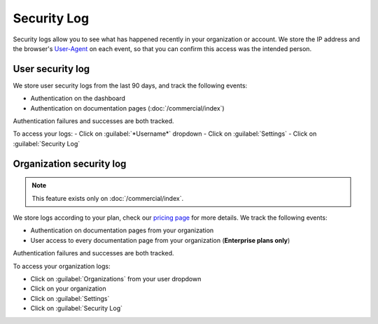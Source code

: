 Security Log
============

Security logs allow you to see what has happened recently in your organization or account.
We store the IP address and the browser's User-Agent_ on each event,
so that you can confirm this access was the intended person.

.. _User-Agent: https://developer.mozilla.org/en-US/docs/Web/HTTP/Headers/User-Agent

User security log
-----------------

We store user security logs from the last 90 days, and track the following events:

- Authentication on the dashboard
- Authentication on documentation pages (:doc:`/commercial/index`)

Authentication failures and successes are both tracked.

To access your logs:
- Click on :guilabel:`*Username*` dropdown
- Click on :guilabel:`Settings`
- Click on :guilabel:`Security Log`

Organization security log
-------------------------

.. note::

   This feature exists only on :doc:`/commercial/index`.

We store logs according to your plan,
check our `pricing page <https://readthedocs.com/pricing/>`__ for more details.
We track the following events:

- Authentication on documentation pages from your organization
- User access to every documentation page from your organization (**Enterprise plans only**)

Authentication failures and successes are both tracked.

To access your organization logs:

- Click on :guilabel:`Organizations` from your user dropdown
- Click on your organization
- Click on :guilabel:`Settings`
- Click on :guilabel:`Security Log`
